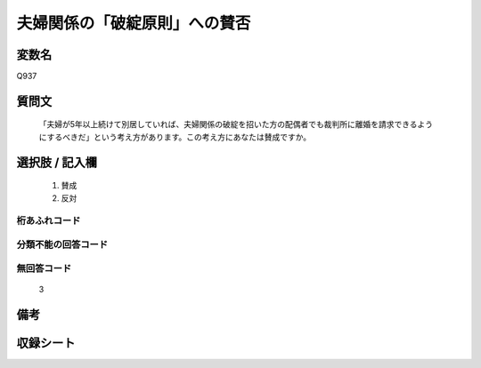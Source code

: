.. title:: Q937
.. rst-cllass:: item
====================================================================================================
夫婦関係の「破綻原則」への賛否
====================================================================================================

.. rst-class:: varname
変数名
==================

Q937

.. rst-class:: question
質問文
==================


   「夫婦が5年以上続けて別居していれば、夫婦関係の破綻を招いた方の配偶者でも裁判所に離婚を請求できるようにするべきだ」という考え方があります。この考え方にあなたは賛成ですか。



.. rst-class:: answer
選択肢 / 記入欄
======================

  
     1. 賛成
  
     2. 反対
  



.. rst-class:: overflow
桁あふれコード
-------------------------------
  


.. rst-class:: not_available
分類不能の回答コード
-------------------------------------
  


.. rst-class:: not_available
無回答コード
-------------------------------------
  3


.. rst-class:: bikou
備考
==================



.. rst-class:: include_sheet
収録シート
=======================================
.. hlist::
   :columns: 3
   
   
   * p4_4
   
   


.. index:: Q937